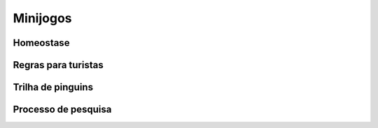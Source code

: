 ======================================
Minijogos
======================================

Homeostase
===========

Regras para turistas
====================

Trilha de pinguins
==================

Processo de pesquisa
====================